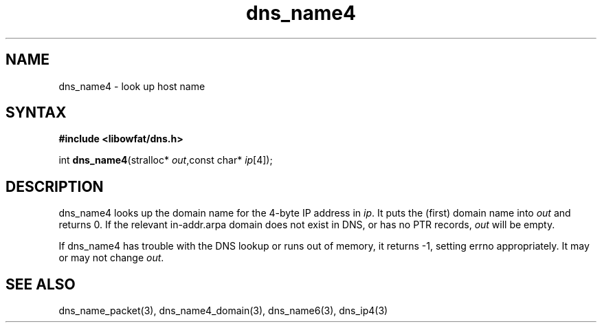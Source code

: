 .TH dns_name4 3
.SH NAME
dns_name4 \- look up host name
.SH SYNTAX
.B #include <libowfat/dns.h>

int \fBdns_name4\fP(stralloc* \fIout\fR,const char* \fIip\fR[4]);
.SH DESCRIPTION
dns_name4 looks up the domain name for the 4-byte IP address in \fIip\fR. It
puts the (first) domain name into \fIout\fR and returns 0. If the relevant
in-addr.arpa domain does not exist in DNS, or has no PTR records, \fIout\fR
will be empty.

If dns_name4 has trouble with the DNS lookup or runs out of memory, it returns
-1, setting errno appropriately. It may or may not change \fIout\fR.
.SH "SEE ALSO"
dns_name_packet(3), dns_name4_domain(3), dns_name6(3), dns_ip4(3)
